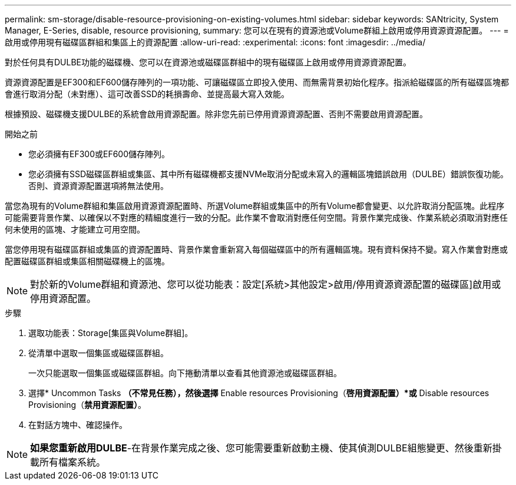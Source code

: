 ---
permalink: sm-storage/disable-resource-provisioning-on-existing-volumes.html 
sidebar: sidebar 
keywords: SANtricity, System Manager, E-Series, disable, resource provisioning, 
summary: 您可以在現有的資源池或Volume群組上啟用或停用資源資源配置。 
---
= 啟用或停用現有磁碟區群組和集區上的資源配置
:allow-uri-read: 
:experimental: 
:icons: font
:imagesdir: ../media/


[role="lead"]
對於任何具有DULBE功能的磁碟機、您可以在資源池或磁碟區群組中的現有磁碟區上啟用或停用資源資源配置。

資源資源配置是EF300和EF600儲存陣列的一項功能、可讓磁碟區立即投入使用、而無需背景初始化程序。指派給磁碟區的所有磁碟區塊都會進行取消分配（未對應）、這可改善SSD的耗損壽命、並提高最大寫入效能。

根據預設、磁碟機支援DULBE的系統會啟用資源配置。除非您先前已停用資源資源配置、否則不需要啟用資源配置。

.開始之前
* 您必須擁有EF300或EF600儲存陣列。
* 您必須擁有SSD磁碟區群組或集區、其中所有磁碟機都支援NVMe取消分配或未寫入的邏輯區塊錯誤啟用（DULBE）錯誤恢復功能。否則、資源資源配置選項將無法使用。


當您為現有的Volume群組和集區啟用資源資源配置時、所選Volume群組或集區中的所有Volume都會變更、以允許取消分配區塊。此程序可能需要背景作業、以確保以不對應的精細度進行一致的分配。此作業不會取消對應任何空間。背景作業完成後、作業系統必須取消對應任何未使用的區塊、才能建立可用空間。

當您停用現有磁碟區群組或集區的資源配置時、背景作業會重新寫入每個磁碟區中的所有邏輯區塊。現有資料保持不變。寫入作業會對應或配置磁碟區群組或集區相關磁碟機上的區塊。


NOTE: 對於新的Volume群組和資源池、您可以從功能表：設定[系統>其他設定>啟用/停用資源資源配置的磁碟區]啟用或停用資源配置。

.步驟
. 選取功能表：Storage[集區與Volume群組]。
. 從清單中選取一個集區或磁碟區群組。
+
一次只能選取一個集區或磁碟區群組。向下捲動清單以查看其他資源池或磁碟區群組。

. 選擇* Uncommon Tasks *（不常見任務），然後選擇* Enable resources Provisioning（*啓用資源配置）*或* Disable resources Provisioning（*禁用資源配置）*。
. 在對話方塊中、確認操作。



NOTE: *如果您重新啟用DULBE*-在背景作業完成之後、您可能需要重新啟動主機、使其偵測DULBE組態變更、然後重新掛載所有檔案系統。
